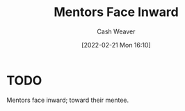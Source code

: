 :PROPERTIES:
:ID:       40d6bbef-ec19-45e2-9fe2-bf6de3c8aded
:DIR:      /home/cashweaver/proj/roam/attachments/40d6bbef-ec19-45e2-9fe2-bf6de3c8aded
:END:
#+title: Mentors Face Inward
#+author: Cash Weaver
#+date: [2022-02-21 Mon 16:10]
#+filetags: :concept:

* TODO

Mentors face inward; toward their mentee.
